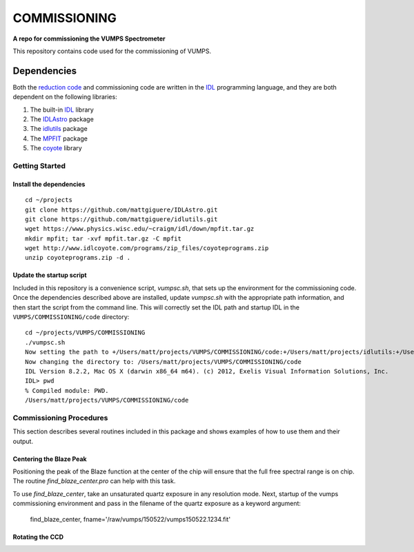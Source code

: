 =============
COMMISSIONING
=============

**A repo for commissioning the VUMPS Spectrometer**

This repository contains code used for the commissioning of VUMPS.

Dependencies
============

Both the `reduction code`_ and commissioning code are written in the IDL_
programming language, and they are both dependent on the following
libraries:

1. The built-in IDL_ library
2. The IDLAstro_ package
3. The idlutils_ package
4. The MPFIT_ package
5. The coyote_ library

.. _`reduction code`: https://github.com/VUMPS/REDUCTION
.. _IDL: http://www.exelisvis.com/ProductsServices/IDL.aspx
.. _IDLAstro: https://github.com/mattgiguere/IDLAstro
.. _idlutils: https://github.com/mattgiguere/idlutils
.. _MPFIT: https://www.physics.wisc.edu/~craigm/idl/fitting.html
.. _coyote: http://www.idlcoyote.com/documents/programs.php

---------------
Getting Started
---------------

Install the dependencies
------------------------

::

    cd ~/projects
    git clone https://github.com/mattgiguere/IDLAstro.git
    git clone https://github.com/mattgiguere/idlutils.git
    wget https://www.physics.wisc.edu/~craigm/idl/down/mpfit.tar.gz
    mkdir mpfit; tar -xvf mpfit.tar.gz -C mpfit
    wget http://www.idlcoyote.com/programs/zip_files/coyoteprograms.zip
    unzip coyoteprograms.zip -d .


Update the startup script
-------------------------

Included in this repository is a convenience script, `vumpsc.sh`,
that sets up the environment for the commissioning code. Once the
dependencies described above are installed, update `vumpsc.sh` with
the appropriate path information, and then start the script from
the command line. This will correctly set the IDL path and startup
IDL in the ``VUMPS/COMMISSIONING/code`` directory:

::

    cd ~/projects/VUMPS/COMMISSIONING
    ./vumpsc.sh
    Now setting the path to +/Users/matt/projects/VUMPS/COMMISSIONING/code:+/Users/matt/projects/idlutils:+/Users/matt/projects/IDLAstro/pro:+/Applications/exelis/idl/lib
    Now changing the directory to: /Users/matt/projects/VUMPS/COMMISSIONING/code
    IDL Version 8.2.2, Mac OS X (darwin x86_64 m64). (c) 2012, Exelis Visual Information Solutions, Inc.
    IDL> pwd
    % Compiled module: PWD.
    /Users/matt/projects/VUMPS/COMMISSIONING/code

------------------------
Commissioning Procedures
------------------------

This section describes several routines included in this package and
shows examples of how to use them and their output.

Centering the Blaze Peak
-------------------------

Positioning the peak of the Blaze function at the center of the chip will ensure that the full free spectral range is on chip. The routine `find_blaze_center.pro` can help with this task.

To use `find_blaze_center`, take an unsaturated quartz exposure in any resolution mode. Next, startup of the vumps commissioning environment and pass in the filename of the quartz exposure as a keyword argument:

    find_blaze_center, fname='/raw/vumps/150522/vumps150522.1234.fit'


Rotating the CCD
----------------
